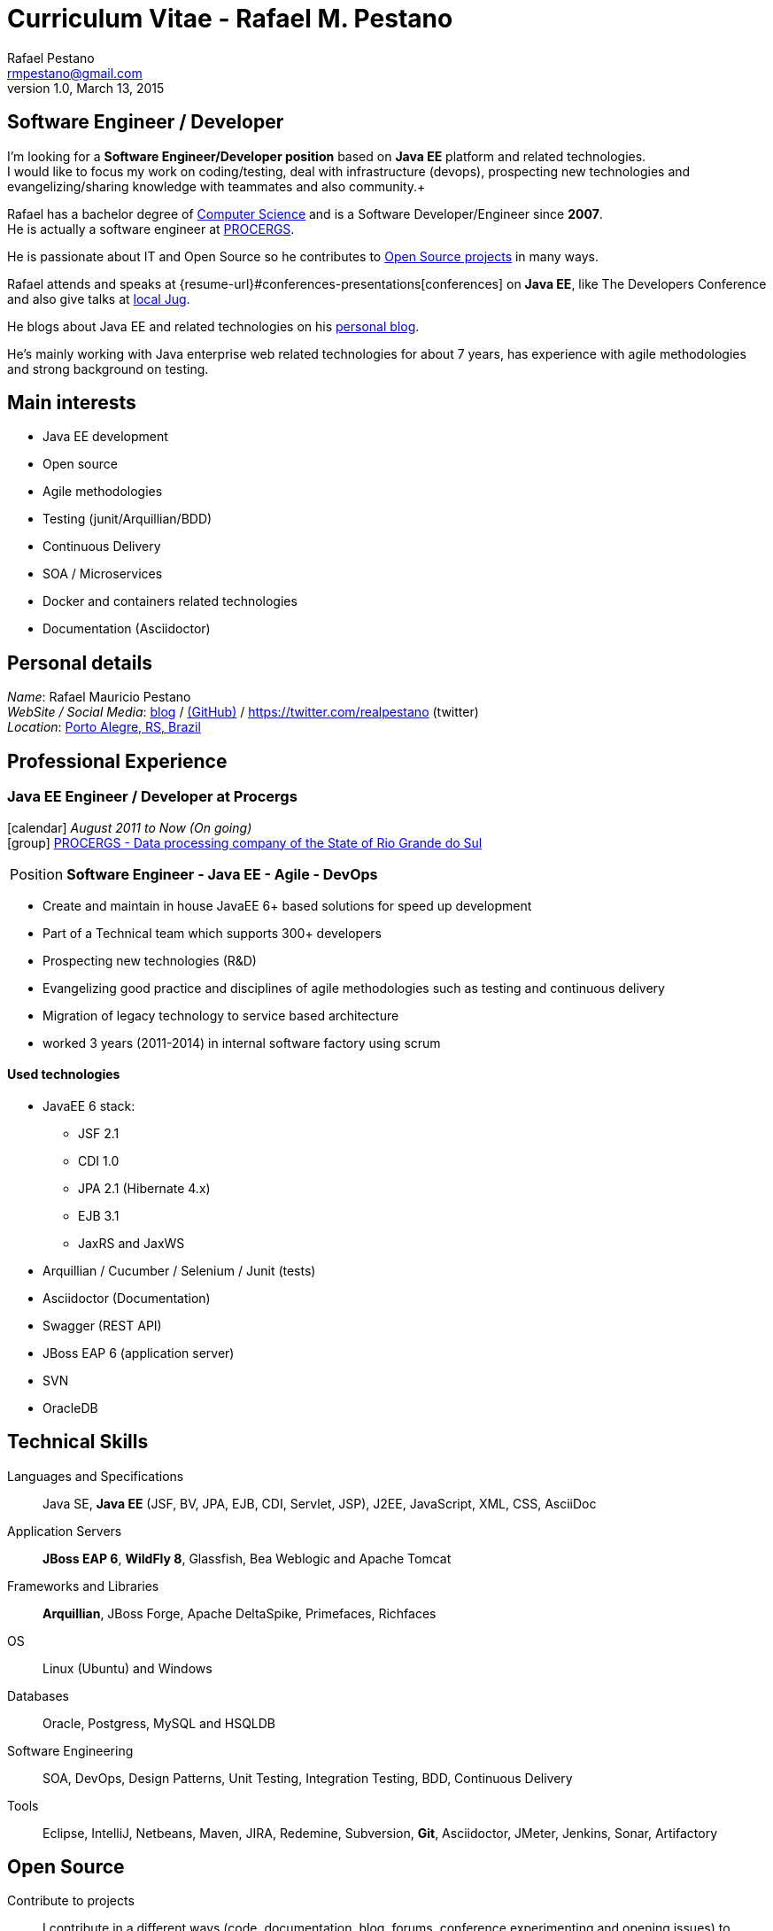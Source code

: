 = Curriculum Vitae - Rafael M. Pestano
Rafael Pestano <rmpestano@gmail.com>
v1.0, March 13, 2015
:icons: font
:linkattrs:
:sectanchors:
:sectlink:
:experimental:
:source-language: asciidoc
:includedir: _includes

// Refs
:link-resume: http://rmpestano.github.io/resume
:link-twitter: https://twitter.com/realpestano


:link-procergs: http://www.procergs.rs.gov.br/
:link-jfrs: www.jfrs.jus.br/
:link-adv: www.advancedit.com.br/
:link-ecore: e-core.com/br/

:link-home: https://goo.gl/maps/NpRTv
:link-rsjug: http://www.rsjug.org/


//projects
:link-github: https://github.com/rmpestano
:link-conventions: https://github.com/conventions

//writting
:link-blog: http://rpestano.wordpress.com
:link-thesis: http://www.lume.ufrgs.br/handle/10183/110332

[discrete]
== Software Engineer / Developer

****
I'm looking for a *Software Engineer/Developer position* based on *Java EE* platform and related technologies. +
I would like to focus my work on coding/testing, deal with infrastructure (devops), prospecting new technologies and evangelizing/sharing knowledge with teammates and also community.+

Rafael has a bachelor degree of {link-resume}#education[Computer Science] and is a Software Developer/Engineer since *2007*. +
He is actually a software engineer at {link-procergs}[PROCERGS]. +

He is passionate about IT and +Open Source+ so he contributes to {link-resume}#open-source[Open Source projects] in many ways. +

Rafael attends and speaks at {resume-url}#conferences-presentations[conferences] on *Java EE*, like The Developers Conference and also give talks at {link-rsjug}[local Jug]. +

He blogs about Java EE and related technologies on his {link-blog}[personal blog].

He's mainly working with Java enterprise web related technologies for about 7 years, has experience with agile methodologies and strong background on testing.

****

== Main interests

* Java EE development
* Open source
* Agile methodologies
* Testing (junit/Arquillian/BDD)
* Continuous Delivery
* SOA / Microservices
* Docker and containers related technologies
* Documentation (Asciidoctor)

== Personal details


_Name_: Rafael Mauricio Pestano +
_WebSite / Social Media_: {link-blog}[blog] / {link-github}[(GitHub)] / {link-twitter} (twitter) +
_Location_: {link-home}["Porto Alegre, RS, Brazil", role="external", window="_blank"] +


== Professional Experience

=== Java EE Engineer / Developer at Procergs

icon:calendar[title="Period"] _August 2011 to Now (On going)_ +
icon:group[title="Employe"] {link-procergs}[PROCERGS - Data processing company of the State of Rio Grande do Sul, role="external", window="_blank"] +

--
[horizontal]
Position:: *Software Engineer - Java EE - Agile - DevOps* +
--

* Create and maintain in house JavaEE 6+ based solutions for speed up development
* Part of a Technical team which supports 300+ developers
* Prospecting new technologies (R&D)
* Evangelizing good practice and disciplines of agile methodologies such as testing and continuous delivery
* Migration of legacy technology to service based architecture
* worked 3 years (2011-2014) in internal software factory using scrum

==== Used technologies

* JavaEE 6 stack:
** JSF 2.1
** CDI 1.0
** JPA 2.1 (Hibernate 4.x)
** EJB 3.1
** JaxRS and JaxWS
* Arquillian / Cucumber / Selenium / Junit (tests)
* Asciidoctor (Documentation)
* Swagger (REST API)
* JBoss EAP 6 (application server)
* SVN
* OracleDB

== Technical Skills

Languages and Specifications:: Java SE, *Java EE* (JSF, BV, JPA, EJB, CDI, Servlet, JSP), J2EE, JavaScript, XML, CSS, AsciiDoc

Application Servers:: *JBoss EAP 6*, *WildFly 8*, Glassfish, Bea Weblogic and Apache Tomcat

Frameworks and Libraries:: *Arquillian*, JBoss Forge, Apache DeltaSpike, Primefaces, Richfaces

OS:: Linux (Ubuntu) and Windows

Databases:: Oracle, Postgress, MySQL and HSQLDB

Software Engineering:: SOA, DevOps, Design Patterns, Unit Testing, Integration Testing, BDD, Continuous Delivery

Tools:: Eclipse, IntelliJ, Netbeans, Maven, JIRA, Redemine, Subversion, *Git*, Asciidoctor, JMeter, Jenkins, Sonar, Artifactory

== Open Source


Contribute to projects::
I contribute in a different ways (code, documentation, blog, forums, conference,experimenting and opening issues) to severals projects like Asciidoctor, Arquillian, JBoss Forge and Deltaspike.

== Technical Writing

=== Publications

==== Graduation Thesis
[.left.text-center]

 {link-thesis}[Towards a Software Metric for OSGi, role="external", window="_blank"] - Quality analysis in modular applications.

=== Blog

I wrote some blog posts on my website at http://mgreau.com/blog.html[mgreau.com, role="external", window="_blank"] and I'm also a http://www.javacodegeeks.com/author/maxime-greau/[Java Code Geek member, role="external", window="_blank"].

== Conferences & Presentations

* DevNation, San Francisco, April 2014
** BOF http://www.devnation.org/#bofWildfly8[_Wildfly 8 New features_, role="external", window="_blank"] with http://twitter.com/arungupta[Arun Gupta, role="external", window="_blank"] and http://twitter.com/jtgreene[Jason Greene, role="external", window="_blank"]
** *_Real-time collaborative editor for AsciiDoc - When WebSocket met Asciidoctor_* - http://www.devnation.org/#websocketAsciidoctor[Session info, role="external", window="_blank"]

* JUG, Nantes, February 2014
** *_When WebSocket met Asciidoctor_* - http://nantesjug.org/#/events/2014_02_17[Session info, role="external", window="_blank"]

* DevFest, Nantes, November 2012
** *_Google Cloud Endpoints_* - http://devfest2012.gdgnantes.com/sessions[Session info, role="external", window="_blank"]

* Technical presentation, Nantes, 2011
** Presentation of my *Apache Maven Book* in SII and NeoSoft offices.

== Languages Skills

* Portuguese : native language
* English : fluent (reading, writting); intermediate (speaking)

== Education

=== CFSA, CHÂTEAUROUX (36), FRANCE

icon:calendar[title="Period"] _2003-2005_ - *Master Degree*  - _Valedictorian_ +
CDILA – Developer in Software Engineering by Alternance

== Interests

* Sport : Football (soccer), Running, Strength Training
* TV Shows, Cinema
* New technologies, Open Source
